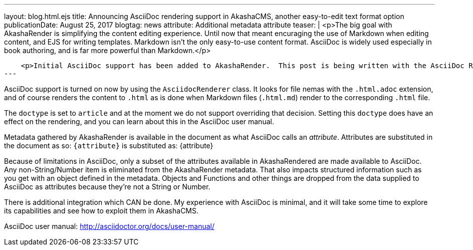 ---
layout: blog.html.ejs
title: Announcing AsciiDoc rendering support in AkashaCMS, another easy-to-edit text format option
publicationDate: August 25, 2017
blogtag: news
attribute: Additional metadata attribute
teaser: |
    <p>The big goal with AkashaRender is simplifying the content editing experience.  Until now that meant encuraging the use of Markdown when editing content, and EJS for writing templates.  Markdown isn't the only easy-to-use content format.  AsciiDoc is widely used especially in book authoring, and is far more powerful than Markdown.</p>

    <p>Initial AsciiDoc support has been added to AkashaRender.  This post is being written with the AsciiDoc Renderer, and the <a href="https://example.akashacms.com/asciidoctor.html">AkashaCMS Example</a> website has a corresponding test page.</p>
---

AsciiDoc support is turned on now by using the `AsciidocRenderer` class.  It looks for file nemas with the `.html.adoc` extension, and of course renders the content to `.html` as is done when Markdown files (`.html.md`) render to the corresponding `.html` file.

The `doctype` is set to `article` and at the moment we do not support overriding that decision.  Setting this `doctype` does have an effect on the rendering, and you can learn about this in the AsciiDoc user manual.

Metadata gathered by AkashaRender is available in the document as what AsciiDoc calls an _attribute_.  Attributes are substituted in the document as so: `{attribute}` is substituted as: {attribute}

Because of limitations in AsciiDoc, only a subset of the attributes available in AkashaRendered are made available to AsciiDoc.  Any non-String/Number item is eliminated from the AkashaRender metadata.  That also impacts structured information such as you get with an object defined in the metadata.  Objects and Functions and other things are dropped from the data supplied to AsciiDoc as attributes because they're not a String or Number.

There is additional integration which CAN be done.  My experience with AsciiDoc is minimal, and it will take some time to explore its capabilities and see how to exploit them in AkashaCMS.

AsciiDoc user manual: http://asciidoctor.org/docs/user-manual/

